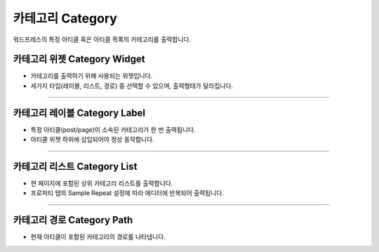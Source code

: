 카테고리 Category
==========

워드프레스의 특정 아티클 혹은 아티클 목록의 카테고리를 출력합니다.

카테고리 위젯 Category Widget
----------------

.. image:: resource/wordpress/iu_manual_wordpress_category_widget.png

* 카테고리를 출력하기 위해 사용되는 위젯입니다.
* 세가지 타입(레이블, 리스트, 경로) 중 선택할 수 있으며, 출력형태가 달라집니다.

------------

카테고리 레이블 Category Label
------------

.. image:: resource/wordpress/iu_manual_wordpress_category_label_property.png
.. image:: resource/wordpress/iu_manual_wordpress_category_label.png

* 특정 아티클(post/page)이 소속된 카테고리가 한 번 출력됩니다.
* 아티클 위젯 하위에 삽입되어야 정상 동작합니다.

------------

카테고리 리스트 Category List
------------

.. image:: resource/wordpress/iu_manual_wordpress_category_list_property.png
.. image:: resource/wordpress/iu_manual_wordpress_category_list.png

* 현 페이지에 포함된 상위 카테고리 리스트를 출력합니다.
* 프로퍼티 탭의 Sample Repeat 설정에 따라 에디터에 반복되어 출력됩니다.


------------

카테고리 경로 Category Path
------------

.. image:: resource/wordpress/iu_manual_wordpress_category_path_property.png
.. image:: resource/wordpress/iu_manual_wordpress_category_path.png

* 현재 아티클이 포함된 카테고리의 경로를 나타냅니다.

